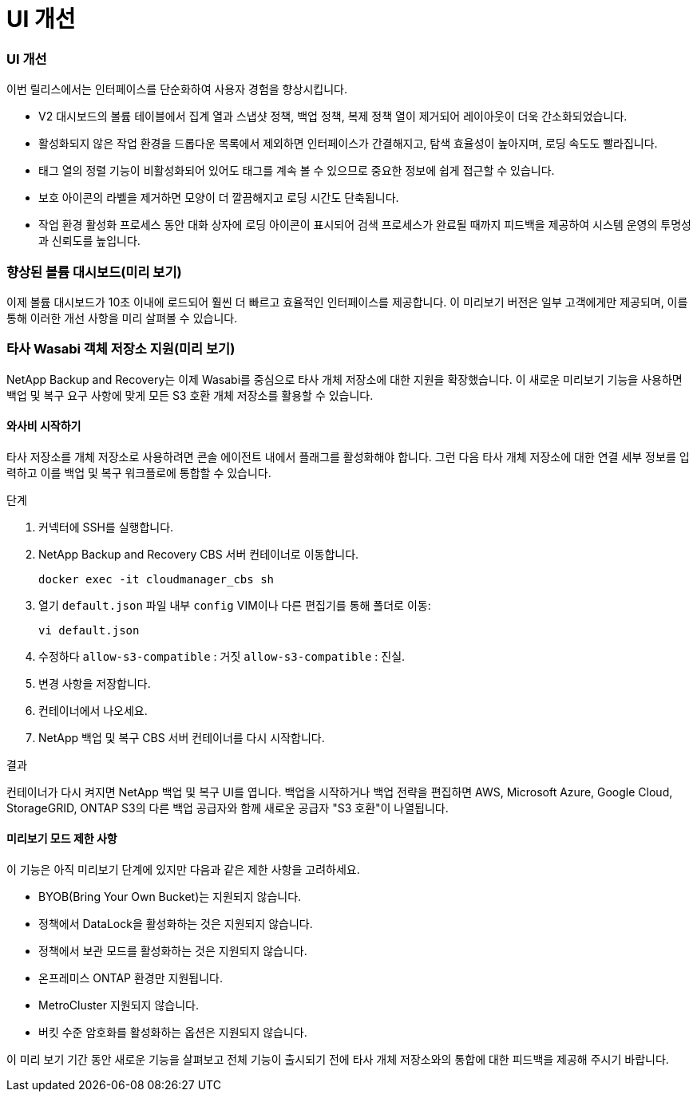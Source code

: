 = UI 개선
:allow-uri-read: 




=== UI 개선

이번 릴리스에서는 인터페이스를 단순화하여 사용자 경험을 향상시킵니다.

* V2 대시보드의 볼륨 테이블에서 집계 열과 스냅샷 정책, 백업 정책, 복제 정책 열이 제거되어 레이아웃이 더욱 간소화되었습니다.
* 활성화되지 않은 작업 환경을 드롭다운 목록에서 제외하면 인터페이스가 간결해지고, 탐색 효율성이 높아지며, 로딩 속도도 빨라집니다.
* 태그 열의 정렬 기능이 비활성화되어 있어도 태그를 계속 볼 수 있으므로 중요한 정보에 쉽게 접근할 수 있습니다.
* 보호 아이콘의 라벨을 제거하면 모양이 더 깔끔해지고 로딩 시간도 단축됩니다.
* 작업 환경 활성화 프로세스 동안 대화 상자에 로딩 아이콘이 표시되어 검색 프로세스가 완료될 때까지 피드백을 제공하여 시스템 운영의 투명성과 신뢰도를 높입니다.




=== 향상된 볼륨 대시보드(미리 보기)

이제 볼륨 대시보드가 10초 이내에 로드되어 훨씬 더 빠르고 효율적인 인터페이스를 제공합니다.  이 미리보기 버전은 일부 고객에게만 제공되며, 이를 통해 이러한 개선 사항을 미리 살펴볼 수 있습니다.



=== 타사 Wasabi 객체 저장소 지원(미리 보기)

NetApp Backup and Recovery는 이제 Wasabi를 중심으로 타사 개체 저장소에 대한 지원을 확장했습니다.  이 새로운 미리보기 기능을 사용하면 백업 및 복구 요구 사항에 맞게 모든 S3 호환 개체 저장소를 활용할 수 있습니다.



==== 와사비 시작하기

타사 저장소를 개체 저장소로 사용하려면 콘솔 에이전트 내에서 플래그를 활성화해야 합니다.  그런 다음 타사 개체 저장소에 대한 연결 세부 정보를 입력하고 이를 백업 및 복구 워크플로에 통합할 수 있습니다.

.단계
. 커넥터에 SSH를 실행합니다.
. NetApp Backup and Recovery CBS 서버 컨테이너로 이동합니다.
+
[listing]
----
docker exec -it cloudmanager_cbs sh
----
. 열기 `default.json` 파일 내부 `config` VIM이나 다른 편집기를 통해 폴더로 이동:
+
[listing]
----
vi default.json
----
. 수정하다 `allow-s3-compatible` : 거짓 `allow-s3-compatible` : 진실.
. 변경 사항을 저장합니다.
. 컨테이너에서 나오세요.
. NetApp 백업 및 복구 CBS 서버 컨테이너를 다시 시작합니다.


.결과
컨테이너가 다시 켜지면 NetApp 백업 및 복구 UI를 엽니다.  백업을 시작하거나 백업 전략을 편집하면 AWS, Microsoft Azure, Google Cloud, StorageGRID, ONTAP S3의 ​​다른 백업 공급자와 함께 새로운 공급자 "S3 호환"이 나열됩니다.



==== 미리보기 모드 제한 사항

이 기능은 아직 미리보기 단계에 있지만 다음과 같은 제한 사항을 고려하세요.

* BYOB(Bring Your Own Bucket)는 지원되지 않습니다.
* 정책에서 DataLock을 활성화하는 것은 지원되지 않습니다.
* 정책에서 보관 모드를 활성화하는 것은 지원되지 않습니다.
* 온프레미스 ONTAP 환경만 지원됩니다.
* MetroCluster 지원되지 않습니다.
* 버킷 수준 암호화를 활성화하는 옵션은 지원되지 않습니다.


이 미리 보기 기간 동안 새로운 기능을 살펴보고 전체 기능이 출시되기 전에 타사 개체 저장소와의 통합에 대한 피드백을 제공해 주시기 바랍니다.
